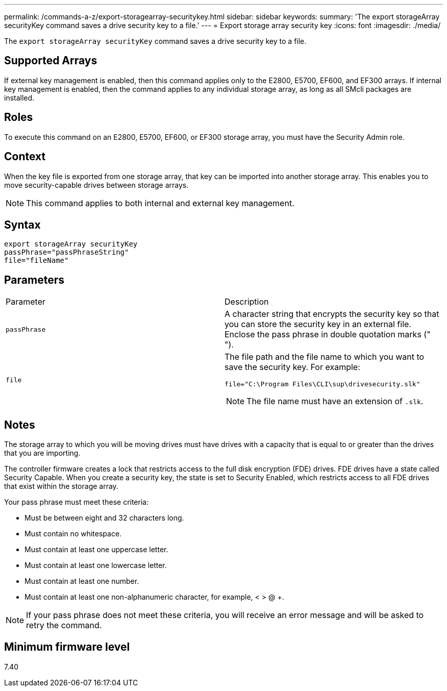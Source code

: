 ---
permalink: /commands-a-z/export-storagearray-securitykey.html
sidebar: sidebar
keywords: 
summary: 'The export storageArray securityKey command saves a drive security key to a file.'
---
= Export storage array security key
:icons: font
:imagesdir: ./media/

[.lead]
The `export storageArray securityKey` command saves a drive security key to a file.

== Supported Arrays

If external key management is enabled, then this command applies only to the E2800, E5700, EF600, and EF300 arrays. If internal key management is enabled, then the command applies to any individual storage array, as long as all SMcli packages are installed.

== Roles

To execute this command on an E2800, E5700, EF600, or EF300 storage array, you must have the Security Admin role.

== Context

When the key file is exported from one storage array, that key can be imported into another storage array. This enables you to move security-capable drives between storage arrays.

[NOTE]
====
This command applies to both internal and external key management.
====

== Syntax

----
export storageArray securityKey
passPhrase="passPhraseString"
file="fileName"
----

== Parameters

|===
| Parameter| Description
a|
`passPhrase`
a|
A character string that encrypts the security key so that you can store the security key in an external file. Enclose the pass phrase in double quotation marks (" ").
a|
`file`
a|
The file path and the file name to which you want to save the security key. For example:

----
file="C:\Program Files\CLI\sup\drivesecurity.slk"
----

[NOTE]
====
The file name must have an extension of `.slk`.
====

|===

== Notes

The storage array to which you will be moving drives must have drives with a capacity that is equal to or greater than the drives that you are importing.

The controller firmware creates a lock that restricts access to the full disk encryption (FDE) drives. FDE drives have a state called Security Capable. When you create a security key, the state is set to Security Enabled, which restricts access to all FDE drives that exist within the storage array.

Your pass phrase must meet these criteria:

* Must be between eight and 32 characters long.
* Must contain no whitespace.
* Must contain at least one uppercase letter.
* Must contain at least one lowercase letter.
* Must contain at least one number.
* Must contain at least one non-alphanumeric character, for example, < > @ +.

[NOTE]
====
If your pass phrase does not meet these criteria, you will receive an error message and will be asked to retry the command.
====

== Minimum firmware level

7.40
